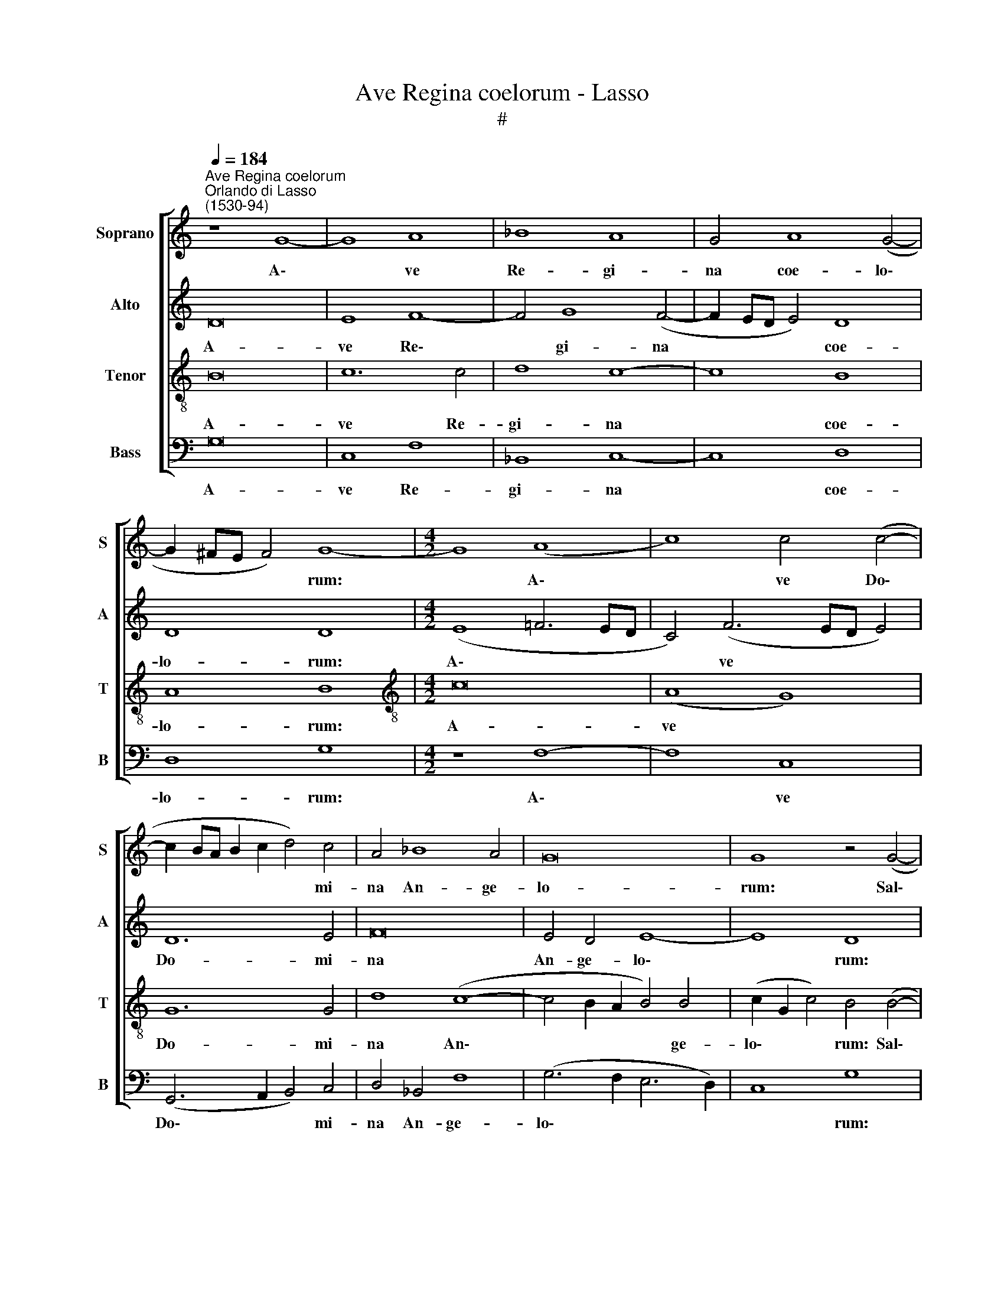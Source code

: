 X:1
T:Ave Regina coelorum - Lasso
T:#
%%score [ 1 2 3 4 ]
L:1/8
Q:1/4=184
M:none
K:C
V:1 treble nm="Soprano" snm="S"
V:2 treble nm="Alto" snm="A"
V:3 treble-8 nm="Tenor" snm="T"
V:4 bass nm="Bass" snm="B"
V:1
"^Ave Regina coelorum""^Orlando di Lasso\n(1530-94)" z8 G8- | G8 A8 | _B8 A8 | G4 A8 (G4- | %4
w: A\-|* ve|Re- gi-|na coe- lo\-|
 G2 ^FE F4) G8- |[M:4/2] G8 (A8 | c8) c4 (c4- | c2 BA B2 c2 d4) c4 | A4 _B8 A4 | G16 | G8 z4 (G4- | %11
w: * * * * rum:|* A\-|* ve Do\-|* * * * * * mi-|na An- ge-|lo-|rum: Sal\-|
 G2 A2 B2 c2 d2 c2 B2 A2 | G2 F2 E2 F2 G2 A4 ^G2) | A8 d8 | G4 (c6 BA B4) | E8 z8 | G8 A4 B4- | %17
w: ||ve ra-|dix san\- * * *|cta,|ex qua mun\-|
 B4 (c6 B2 A4) | G4 G4 G8 | G4 (c6 A2 d4) | c4 c8 A4 | z4 (A6 F2 _B4) | A8 A6 A2 | G8 ^F8 | %24
w: * do * *|lux est or-|ta. Gau\- * *|de, gau- de,|gau\- * *|de glo- ri-|o- sa,|
 z4 G8 E4 | A4 A4 c4 d4 | (e6 d2 c2 B2 A4- | A2 G2 G6 ^FE F4) | G4 d8 B4 | c8 A8 | B8 G8 | A8 F8 | %32
w: su- per|o- mnes spe- ci-|o\- * * * *||sa: Va- le,|va- le|val- de|de- co-|
 E4 E8 F4 | G8 A4 (A2 B2 | c2 B2 c4) B8 | z16 | E8 F8 | G4 (A6 ^G^F G4) | A4 (c8 B2 A2 | B8 A8) | %40
w: ra, et pro|no- bis sem\- *|* * * per,||et pro|no- bis * * *|sem- per * *||
 z4 d4 (d2 c2 B2 A2 | G4)[Q:1/4=182] (c6[Q:1/4=179] B2[Q:1/4=178] A2[Q:1/4=177] G2 | %42
w: Chri- stum * * *|* ex\- * * *|
[Q:1/4=176] F2[Q:1/4=175] E2[Q:1/4=174] D2[Q:1/4=173] E2[Q:1/4=172] F2[Q:1/4=171] G2[Q:1/4=169] A4- | %43
w: |
[Q:1/4=167] A4)[Q:1/4=164] (G6[Q:1/4=162] ^F[Q:1/4=162]E[Q:1/4=161] F4) | %44
w: * o\- * * *|
[Q:1/4=160] !fermata!G16 |] %45
w: ra.|
V:2
 D16 | E8 F8- | F4 G8 (F4- | F2 ED E4) D8 | D8 D8 |[M:4/2] (E8 !courtesy!=F6 ED | C4) (F6 ED E4) | %7
w: A-|ve Re\-|* gi- na|* * * * coe-|lo- rum:|A\- * * *|* ve * * *|
 D12 E4 | F16 | E4 D4 E8- | E8 D8 | E8 F8 | E4 B,4 E8- | E4 D4 A,4 B,4 | (C2 D2 E2 C2 D8) | C8 z8 | %16
w: Do- mi-|na|An- ge- lo\-|* rum:|Sal- ve,|sal- ve, sal\-|* ve ra- dix|san\- * * * *|cta,|
 z4 C8 D4 | E4 E4 C4 D4 | (E8 D8) | E8 (F6 D2) | (F2 E2 C2 D2 E4) (D4- | D2 CB, C4) (F2 D2 G4- | %22
w: ex qua|mun- do lux est|or\- *|ta. Gau\- *|* * * * * de|* * * * glo\- * *|
 G4) F4 (E2 A,2 D4- | D2 ^CB, C4) D4 D4- | D4 D4 E4 G4- | (G2 FE F4) E4 D4 | C8 A,4 E4- | %27
w: * ri- o\- * *|* * * * sa, su\-|* per o- mnes|* * * * spe- ci-|o- sa, spe\-|
 E4 C4 D8 | D8 G8 | E8 F8 | D8 E8 | C4 A,4 (D8 | G,8) C8 | z4 E8 F4 | G4 (A6 GF G4) | E4 A,4 B,8 | %36
w: * ci- o-|sa: Va-|le, va-|le val-|de de- co\-|* ra,|et pro|no- bis * * *|sem- per, et|
 C12 D4 | E16 | (E8 G8) | G4 (G8 ^F2 E2) | ^F8 G4 D4 | (E3 F G4) C4 E4 | D4 A,4 D8- | D16 | %44
w: pro no~\-|bis|sem\- *|per Chri\- * *|* stum ex-|o\- * * ra, Chri-|stum ex- o\-||
 !fermata!B,16 |] %45
w: ra.|
V:3
 B16 | c12 c4 | d8 c8- | c8 B8 | A8 B8 |[M:4/2][K:treble-8] c16 | (A8 G8) | G12 G4 | d8 (c8- | %9
w: A-|ve Re-|gi- na|* coe-|lo- rum:|A-|ve *|Do- mi-|na An\-|
 c4 B2 A2 B4) B4 | (c2 G2 c4) B4 (B4- | B2 A2 G4) A4 (d2 c2 | B2 A2 G2 A2 B2 c2 B4) | A4 ^F8 G4 | %14
w: * * * * ge-|lo\- * * rum: Sal\-|* * * ve, sal\- *||ve ra- dix|
 (E2 =F2 G2 E2 G8) | A4 G4 A4 B4- | B4 E8 G4 | (E3 F G4) (A6 B2 | c2 B2 c6 BA B4) | c8 z8 | %20
w: san\- * * * *|cta, ex qua mun\-|* do lux|est * * or\- *||ta.|
 z4 (e6 c2 f4) | (e8 d8) | d6 d2 (c4 B2 A2 | e8) A8 | (B6 AB c4) B4 | d8 G8- | G4 A4 e4 (c4- | %27
w: Gau\- * *|de *|glo- ri- o\- * *|* sa,|su\- * * * per|o- mnes|* spe- ci- o\-|
 c2 B2 A2 G2 A8) | B8 z4 e4- | e4 c8 d4- | d4 B4 B4 (c4- | c2 A2 c6 BA B4) | c8 A8 | B4 c8 d4 | %34
w: |sa: Va\-|* le val\-|* de de- co\-||ra, et|pro no- bis|
 e8 e4 B4 | c4 d8 (e4- | e2 d2 c2 B2 A8) | (c8 B8 | c6 BA) d8- | d16 | (A8 B8- | B4) (e6 d2 c2 B2 | %42
w: sem- per, et|pro no- bis||sem\- *|* * * per||Chri\- *|* stum * * *|
 A2 G2 F2 G2 A4) F4 | (_B8 A8) | !fermata!G16 |] %45
w: * * * * * ex-|o\- *|ra.|
V:4
 G,16 | C,8 F,8 | _B,,8 C,8- | C,8 D,8 | D,8 G,8 |[M:4/2] z8 F,8- | F,8 C,8 | %7
w: A-|ve Re-|gi- na|* coe-|lo- rum:|A\-|* ve|
 (G,,6 A,,2 B,,4) C,4 | D,4 _B,,4 F,8 | (G,6 F,2 E,6 D,2) | C,8 G,8 | (E,8 D,8 | E,16) | %13
w: Do\- * * mi-|na An- ge-|lo\- * * *|* rum:|Sal\- *||
 A,,4 D,8 G,,4 | C,8 G,,8 | z4 C,8 D,4 | E,2 (D,2 C,2 B,,2 A,,4) G,,4 | G,4 C,4 F,8 | %18
w: ve ra- dix|san- cta,|ex qua|* mun\- * * * do|lux est or-|
 (E,4 D,2 C,2 G,8) | z4 (A,6 F,2 _B,4) | A,16- | A,8 D,8 | D,8 (A,4 G,2 F,2 | E,8) D,8 | %24
w: ta. * * *|Gau\- * *|de|* glo-|ri- o\- * *|* sa,|
 (G,6 F,2 E,4) E,4 | D,8 C,4 B,,4 | C,4 (A,,6 B,,2 C,2 D,2 | E,8 D,8) | G,8 z8 | A,8 F,8 | %30
w: su\- * * per|o- mnes spe-|ci- o\- * * *||sa:|Va- le|
 G,8 E,8 | F,8 D,8 | C,8 z8 | z16 | z8 E,8- | E,4 F,4 G,8 | (A,6 G,2 F,2 E,2 D,4) | %37
w: val- de|de- co-|ra,||et|* pro no-|bis * * * *|
 (C,4 B,,2 A,,2 E,8 | A,8) G,8- | G,8 D,8- | D,8 (G,6 F,2 | E,2 D,2 C,2 B,,2 A,,8) | D,16 | %43
w: sem\- * * *|* per,|* Chri\-|* stum *||ex-|
 (_B,,6 C,2 D,8) | !fermata!G,,16 |] %45
w: o\- * *|ra.|

